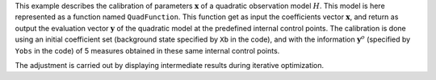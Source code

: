 .. index:: single: NonLinearLeastSquares (example)

This example describes the calibration of parameters  :math:`\mathbf{x}` of a
quadratic observation model :math:`H`. This model is here represented as a
function named ``QuadFunction``. This function get as input the coefficients
vector :math:`\mathbf{x}`, and return as output the evaluation vector
:math:`\mathbf{y}` of the quadratic model at the predefined internal control
points. The calibration is done using an initial coefficient set (background
state specified by ``Xb`` in the code), and with the information
:math:`\mathbf{y}^o` (specified by ``Yobs`` in the code) of 5 measures obtained
in these same internal control points.

The adjustment is carried out by displaying intermediate results during
iterative optimization.
